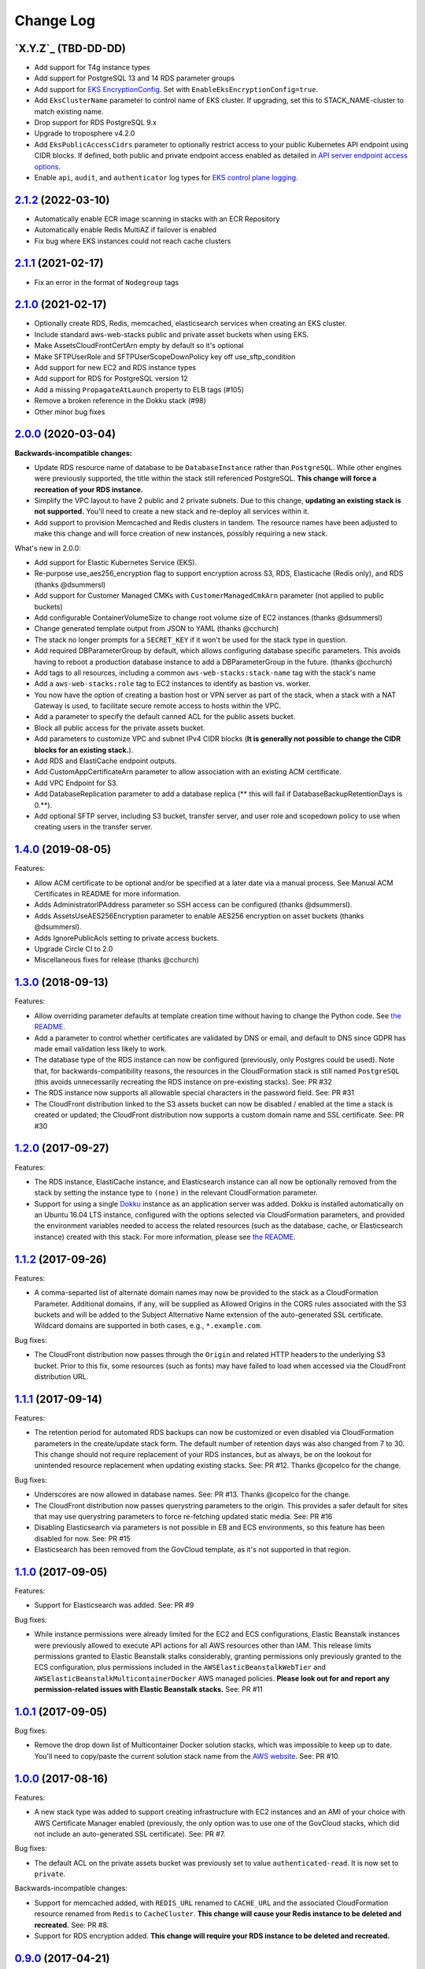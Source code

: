 Change Log
==========

`X.Y.Z`_ (TBD-DD-DD)
---------------------

* Add support for T4g instance types
* Add support for PostgreSQL 13 and 14 RDS parameter groups
* Add support for `EKS EncryptionConfig <https://docs.aws.amazon.com/AWSCloudFormation/latest/UserGuide/aws-resource-eks-cluster.html#cfn-eks-cluster-encryptionconfig>`_. Set with ``EnableEksEncryptionConfig=true``.
* Add ``EksClusterName`` parameter to control name of EKS cluster. If upgrading, set this to STACK_NAME-cluster to match existing name.
* Drop support for RDS PostgreSQL 9.x
* Upgrade to troposphere v4.2.0
* Add ``EksPublicAccessCidrs`` parameter to optionally restrict access to your public Kubernetes API endpoint using CIDR blocks. If defined, both public and private endpoint access enabled as detailed in `API server endpoint access options <https://docs.aws.amazon.com/eks/latest/userguide/cluster-endpoint.html#modify-endpoint-access>`_.
* Enable ``api``, ``audit``, and ``authenticator`` log types for `EKS control plane logging <https://docs.aws.amazon.com/eks/latest/userguide/control-plane-logs.html>`_.


`2.1.2`_ (2022-03-10)
---------------------

* Automatically enable ECR image scanning in stacks with an ECR Repository
* Automatically enable Redis MultiAZ if failover is enabled
* Fix bug where EKS instances could not reach cache clusters


`2.1.1`_ (2021-02-17)
---------------------

* Fix an error in the format of ``Nodegroup`` tags


`2.1.0`_ (2021-02-17)
---------------------

* Optionally create RDS, Redis, memcached, elasticsearch services when creating
  an EKS cluster.
* Include standard aws-web-stacks public and private asset buckets when using EKS.
* Make AssetsCloudFrontCertArn empty by default so it's optional
* Make SFTPUserRole and SFTPUserScopeDownPolicy key off use_sftp_condition
* Add support for new EC2 and RDS instance types
* Add support for RDS for PostgreSQL version 12
* Add a missing ``PropagateAtLaunch`` property to ELB tags (#105)
* Remove a broken reference in the Dokku stack (#98)
* Other minor bug fixes


`2.0.0`_ (2020-03-04)
---------------------

**Backwards-incompatible changes:**

* Update RDS resource name of database to be ``DatabaseInstance`` rather than ``PostgreSQL``. While other engines were previously supported, the title within the stack still referenced PostgreSQL. **This change will force a recreation of your RDS instance.**
* Simplify the VPC layout to have 2 public and 2 private subnets. Due to this change, **updating an existing stack is not supported.**  You'll need to create a new stack and re-deploy all services within it.
* Add support to provision Memcached and Redis clusters in tandem. The resource names have been adjusted to make this change and will force creation of new instances, possibly requiring a new stack.

What's new in 2.0.0:

* Add support for Elastic Kubernetes Service (EKS).
* Re-purpose use_aes256_encryption flag to support encryption across S3, RDS, Elasticache (Redis only), and RDS (thanks @dsummersl)
* Add support for Customer Managed CMKs with ``CustomerManagedCmkArn`` parameter (not applied to public buckets)
* Add configurable ContainerVolumeSize to change root volume size of EC2 instances (thanks @dsummersl)
* Change generated template output from JSON to YAML (thanks @cchurch)
* The stack no longer prompts for a ``SECRET_KEY`` if it won't be used for the stack type in question.
* Add required DBParameterGroup by default, which allows configuring database specific parameters. This avoids having to reboot a production database instance to add a DBParameterGroup in the future. (thanks @cchurch)
* Add tags to all resources, including a common ``aws-web-stacks:stack-name`` tag with the stack's name
* Add a ``aws-web-stacks:role`` tag to EC2 instances to identify as bastion vs. worker.
* You now have the option of creating a bastion host or VPN server as part of the stack, when a
  stack with a NAT Gateway is used, to facilitate secure remote access to hosts within the VPC.
* Add a parameter to specify the default canned ACL for the public assets bucket.
* Block all public access for the private assets bucket.
* Add parameters to customize VPC and subnet IPv4 CIDR blocks (**It is generally not possible to change the CIDR blocks for an existing stack.**).
* Add RDS and ElastiCache endpoint outputs.
* Add CustomAppCertificateArn parameter to allow association with an existing ACM certificate.
* Add VPC Endpoint for S3.
* Add DatabaseReplication parameter to add a database replica (** this will fail if DatabaseBackupRetentionDays is 0.**).
* Add optional SFTP server, including S3 bucket, transfer server, and user role and scopedown policy to use when creating
  users in the transfer server.


`1.4.0`_ (2019-08-05)
---------------------

Features:

* Allow ACM certificate to be optional and/or be specified at a later date via a manual process. See
  Manual ACM Certificates in README for more information.
* Adds AdministratorIPAddress parameter so SSH access can be configured (thanks @dsummersl).
* Adds AssetsUseAES256Encryption parameter to enable AES256 encryption on asset buckets (thanks @dsummersl).
* Adds IgnorePublicAcls setting to private access buckets.
* Upgrade Circle CI to 2.0
* Miscellaneous fixes for release (thanks @cchurch)


`1.3.0`_ (2018-09-13)
---------------------

Features:

* Allow overriding parameter defaults at template creation time without having to change the
  Python code.  See `the README
  <https://github.com/caktus/aws-web-stacks/blob/main/README.rst#dokku>`_.
* Add a parameter to control whether certificates are validated by DNS or email, and default
  to DNS since GDPR has made email validation less likely to work.
* The database type of the RDS instance can now be configured (previously, only Postgres could
  be used). Note that, for backwards-compatibility reasons, the resources in the CloudFormation
  stack is still named ``PostgreSQL`` (this avoids unnecessarily recreating the RDS instance
  on pre-existing stacks). See: PR #32
* The RDS instance now supports all allowable special characters in the password field. See: PR #31
* The CloudFront distribution linked to the S3 assets bucket can now be disabled / enabled at the
  time a stack is created or updated; the CloudFront distribution now supports a custom domain name
  and SSL certificate. See: PR #30

`1.2.0`_ (2017-09-27)
---------------------

Features:

* The RDS instance, ElastiCache instance, and Elasticsearch instance can all now be optionally
  removed from the stack by setting the instance type to ``(none)`` in the relevant CloudFormation
  parameter.
* Support for using a single `Dokku <http://dokku.viewdocs.io/dokku/>`_ instance as an application
  server was added. Dokku is installed automatically on an Ubuntu 16.04 LTS instance, configured
  with the options selected via CloudFormation parameters, and provided the environment variables
  needed to access the related resources (such as the database, cache, or Elasticsearch instance)
  created with this stack. For more information, please see `the README
  <https://github.com/caktus/aws-web-stacks/blob/main/README.rst#dokku>`_.

`1.1.2`_ (2017-09-26)
---------------------

Features:

* A comma-separted list of alternate domain names may now be provided to the stack as a
  CloudFormation Parameter. Additional domains, if any, will be supplied as Allowed Origins
  in the CORS rules associated with the S3 buckets and will be added to the Subject
  Alternative Name extension of the auto-generated SSL certificate. Wildcard domains are
  supported in both cases, e.g., ``*.example.com``.

Bug fixes:

* The CloudFront distribution now passes through the ``Origin`` and related HTTP headers to
  the underlying S3 bucket. Prior to this fix, some resources (such as fonts) may have failed
  to load when accessed via the CloudFront distribution URL.

`1.1.1`_ (2017-09-14)
---------------------

Features:

* The retention period for automated RDS backups can now be customized or even disabled via
  CloudFormation parameters in the create/update stack form. The default number of retention
  days was also changed from 7 to 30. This change should not require replacement of your
  RDS instances, but as always, be on the lookout for unintended resource replacement when
  updating existing stacks. See: PR #12. Thanks @copelco for the change.

Bug fixes:

* Underscores are now allowed in database names. See: PR #13. Thanks @copelco for the change.
* The CloudFront distribution now passes querystring parameters to the origin. This provides
  a safer default for sites that may use querystring parameters to force re-fetching updated
  static media. See: PR #16
* Disabling Elasticsearch via parameters is not possible in EB and ECS environments, so this
  feature has been disabled for now. See: PR #15
* Elasticsearch has been removed from the GovCloud template, as it's not supported in that
  region.


`1.1.0`_ (2017-09-05)
-----------------------

Features:

* Support for Elasticsearch was added. See: PR #9

Bug fixes:

* While instance permissions were already limited for the EC2 and ECS configurations, Elastic
  Beanstalk instances were previously allowed to execute API actions for all AWS resources other
  than IAM. This release limits permissions granted to Elastic Beanstalk stalks considerably,
  granting permissions only previously granted to the ECS configuration, plus permissions
  included in the ``AWSElasticBeanstalkWebTier`` and ``AWSElasticBeanstalkMulticontainerDocker``
  AWS managed policies. **Please look out for and report any permission-related issues with
  Elastic Beanstalk stacks.** See: PR #11


`1.0.1`_ (2017-09-05)
-----------------------

Bug fixes:

* Remove the drop down list of Multicontainer Docker solution stacks, which was impossible to
  keep up to date. You'll need to copy/paste the current solution stack name from the `AWS
  website <http://docs.aws.amazon.com/elasticbeanstalk/latest/dg/concepts.platforms.html#concepts.platforms.mcdocker>`_.
  See: PR #10.


`1.0.0`_ (2017-08-16)
-----------------------

Features:

* A new stack type was added to support creating infrastructure with EC2 instances and an AMI of
  your choice with AWS Certificate Manager enabled (previously, the only option was to use one of
  the GovCloud stacks, which did not include an auto-generated SSL certificate). See: PR #7.

Bug fixes:

* The default ACL on the private assets bucket was previously set to  value ``authenticated-read``.
  It is now set to ``private``.

Backwards-incompatible changes:

* Support for memcached added, with ``REDIS_URL`` renamed to ``CACHE_URL`` and the associated
  CloudFormation resource renamed from ``Redis`` to ``CacheCluster``. **This change will cause your
  Redis instance to be deleted and recreated.** See: PR #8.
* Support for RDS encryption added. **This change will require your RDS instance to be deleted and
  recreated.**


`0.9.0`_ (2017-04-21)
----------------------

* Initial public release


.. _2.1.2: https://aws-web-stacks.s3.amazonaws.com/index.html?prefix=2.1.2/
.. _2.1.1: https://aws-web-stacks.s3.amazonaws.com/index.html?prefix=2.1.1/
.. _2.1.0: https://aws-web-stacks.s3.amazonaws.com/index.html?prefix=2.1.0/
.. _2.0.0: https://aws-web-stacks.s3.amazonaws.com/index.html?prefix=2.0.0/
.. _1.4.0: https://aws-web-stacks.s3.amazonaws.com/index.html?prefix=1.4.0/
.. _1.3.0: https://aws-web-stacks.s3.amazonaws.com/index.html?prefix=1.3.0/
.. _1.2.0: https://aws-web-stacks.s3.amazonaws.com/index.html?prefix=1.2.0/
.. _1.1.2: https://aws-web-stacks.s3.amazonaws.com/index.html?prefix=1.1.2/
.. _1.1.1: https://aws-web-stacks.s3.amazonaws.com/index.html?prefix=1.1.1/
.. _1.1.0: https://aws-web-stacks.s3.amazonaws.com/index.html?prefix=1.1.0/
.. _1.0.1: https://aws-web-stacks.s3.amazonaws.com/index.html?prefix=1.0.1/
.. _1.0.0: https://aws-web-stacks.s3.amazonaws.com/index.html?prefix=1.0.0/
.. _0.9.0: https://aws-web-stacks.s3.amazonaws.com/index.html?prefix=0.9.0/
